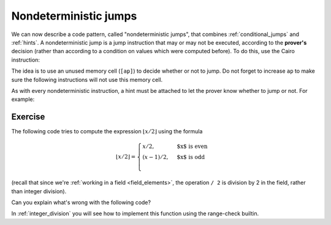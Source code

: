 .. _non_deterministic_jumps:

Nondeterministic jumps
======================

We can now describe a code pattern, called "nondeterministic jumps",
that combines :ref:`conditional_jumps`
and :ref:`hints`.
A nondeterministic jump is a jump instruction that may or may not be executed,
according to the **prover's** decision (rather than according to a condition on values which
were computed before).
To do this, use the Cairo instruction:

.. tested-code:: cairo nondeterministic_jump_example0

    jmp label if [ap] != 0, ap++;

The idea is to use an unused memory cell (``[ap]``) to decide whether or not to jump.
Do not forget to increase ``ap`` to make sure the following instructions will not use this memory
cell.

As with every nondeterministic instruction, a hint must be attached to let the prover know whether
to jump or not. For example:

.. tested-code:: cairo nondeterministic_jump_example1

    %{ memory[ap] = 1 if x > 10 else 0 %}
    jmp label if [ap] != 0, ap++;

Exercise
********

The following code tries to compute the expression :math:`\lfloor x / 2 \rfloor` using the formula

.. math::

    \lfloor x / 2 \rfloor =
    \begin{cases}
    x / 2, & \text{$x$ is even} \\
    (x - 1) / 2, & \text{$x$ is odd} \\
    \end{cases}

(recall that since we're :ref:`working in a field <field_elements>`,
the operation ``/ 2`` is division by 2 in the field,
rather than integer division).

Can you explain what's wrong with the following code?

.. tested-code:: cairo div2_exercise

    func div2(x) {
        %{ memory[ap] = ids.x % 2 %}
        jmp odd if [ap] != 0, ap++;

        even:
        // Case x % 2 == 0.
        [ap] = x / 2, ap++;
        ret;

        odd:
        // Case x % 2 == 1.
        [ap] = x - 1, ap++;
        [ap] = [ap - 1] / 2, ap++;
        ret;
    }

In :ref:`integer_division` you will see how to implement this function using the range-check
builtin.

.. toggle:: Hint

    Consider the verifier point of view. Can you give an example of what a malicious prover
    can do so that ``div2`` will return the wrong value?

.. toggle:: Hint2

    Try to change the hint to ``%{ memory[ap] = 1 - (ids.x % 2) %}`` and see what happens when you
    call div2(2). Do you get the expected result (1)?

.. test::

    from starkware.cairo.lang.compiler.cairo_compile import compile_cairo
    from starkware.cairo.lang.vm.cairo_runner import CairoRunner

    PRIME = 2**64 + 13
    program = compile_cairo(codes['div2_exercise'], PRIME)

    for x in [113, 114]:
        runner = CairoRunner(program, layout='plain')
        runner.initialize_segments()
        end = runner.initialize_function_entrypoint('div2', [x])
        runner.initialize_vm(hint_locals={})
        runner.run_until_pc(end)
        assert runner.vm.run_context.memory[runner.vm.run_context.ap - 1] == x // 2
